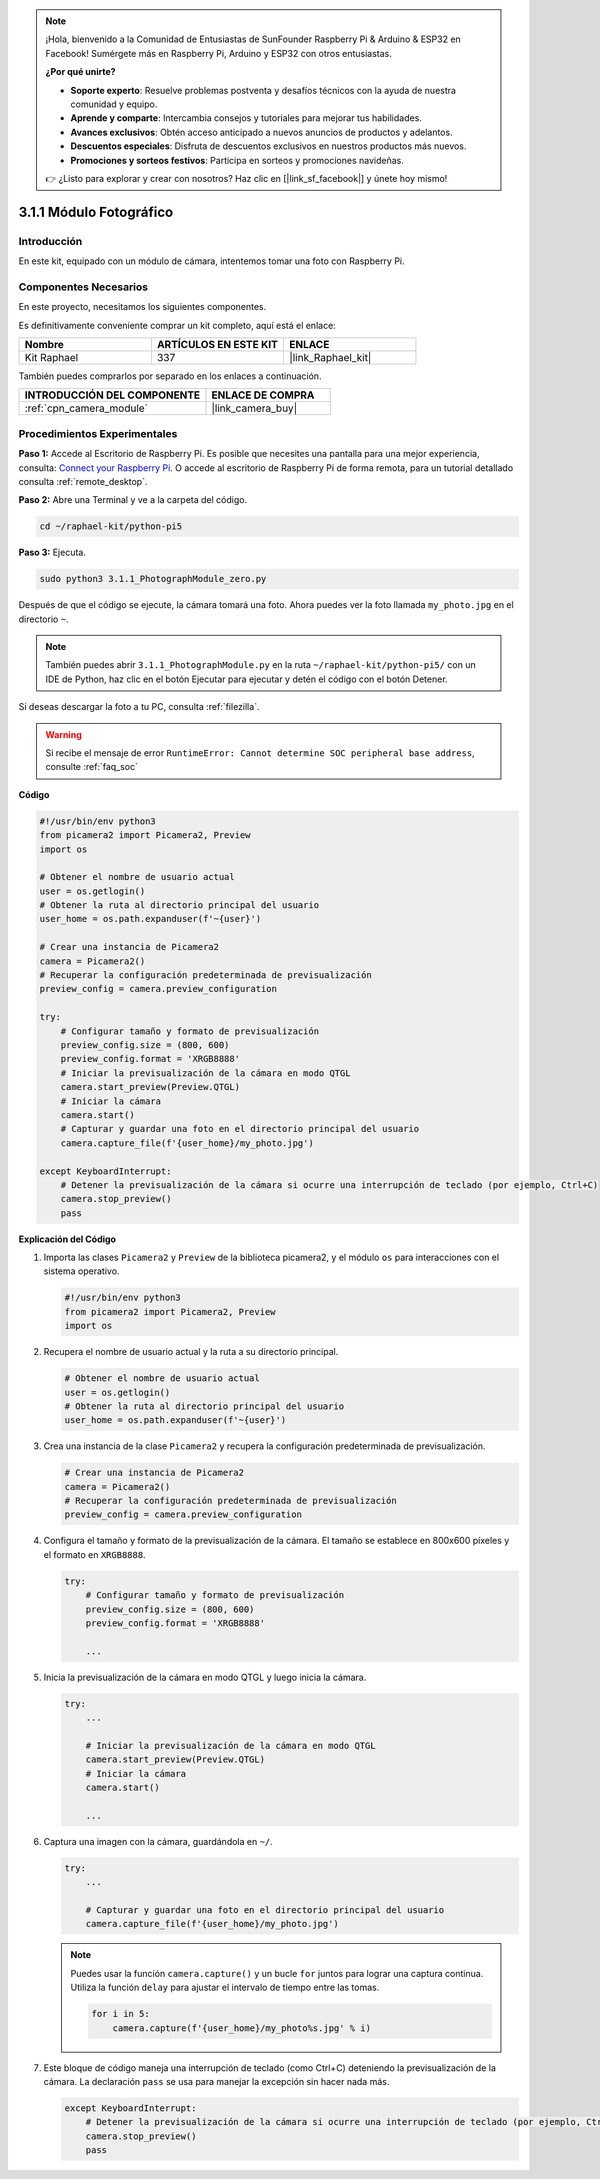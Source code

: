 .. note::

    ¡Hola, bienvenido a la Comunidad de Entusiastas de SunFounder Raspberry Pi & Arduino & ESP32 en Facebook! Sumérgete más en Raspberry Pi, Arduino y ESP32 con otros entusiastas.

    **¿Por qué unirte?**

    - **Soporte experto**: Resuelve problemas postventa y desafíos técnicos con la ayuda de nuestra comunidad y equipo.
    - **Aprende y comparte**: Intercambia consejos y tutoriales para mejorar tus habilidades.
    - **Avances exclusivos**: Obtén acceso anticipado a nuevos anuncios de productos y adelantos.
    - **Descuentos especiales**: Disfruta de descuentos exclusivos en nuestros productos más nuevos.
    - **Promociones y sorteos festivos**: Participa en sorteos y promociones navideñas.

    👉 ¿Listo para explorar y crear con nosotros? Haz clic en [|link_sf_facebook|] y únete hoy mismo!

.. _3.1.1_py_pi5:

3.1.1 Módulo Fotográfico
=============================

Introducción
--------------------

En este kit, equipado con un módulo de cámara, intentemos tomar una foto con Raspberry Pi.

Componentes Necesarios
-------------------------------

En este proyecto, necesitamos los siguientes componentes.

.. image:: ../python_pi5/img/3.3.1_photograph_list.png
  :width: 800

Es definitivamente conveniente comprar un kit completo, aquí está el enlace:

.. list-table::
    :widths: 20 20 20
    :header-rows: 1

    *   - Nombre	
        - ARTÍCULOS EN ESTE KIT
        - ENLACE
    *   - Kit Raphael
        - 337
        - |link_Raphael_kit|

También puedes comprarlos por separado en los enlaces a continuación.

.. list-table::
    :widths: 30 20
    :header-rows: 1

    *   - INTRODUCCIÓN DEL COMPONENTE
        - ENLACE DE COMPRA

    *   - :ref:`cpn_camera_module`
        - |link_camera_buy|

Procedimientos Experimentales
-------------------------------------

**Paso 1:** Accede al Escritorio de Raspberry Pi. Es posible que necesites una pantalla para una mejor experiencia, consulta: `Connect your Raspberry Pi <https://projects.raspberrypi.org/en/projects/raspberry-pi-setting-up/3>`_. O accede al escritorio de Raspberry Pi de forma remota, para un tutorial detallado consulta :ref:`remote_desktop`.

**Paso 2:** Abre una Terminal y ve a la carpeta del código.

.. code-block::

    cd ~/raphael-kit/python-pi5

**Paso 3:** Ejecuta.

.. code-block::

    sudo python3 3.1.1_PhotographModule_zero.py

Después de que el código se ejecute, la cámara tomará una foto. Ahora puedes ver la foto llamada ``my_photo.jpg`` en el directorio ``~``.

.. note::

    También puedes abrir ``3.1.1_PhotographModule.py`` en la ruta ``~/raphael-kit/python-pi5/`` con un IDE de Python, haz clic en el botón Ejecutar para ejecutar y detén el código con el botón Detener.

Si deseas descargar la foto a tu PC, consulta :ref:`filezilla`.

.. warning::

    Si recibe el mensaje de error ``RuntimeError: Cannot determine SOC peripheral base address``, consulte :ref:`faq_soc`

**Código**

.. code-block:: python

   #!/usr/bin/env python3    
   from picamera2 import Picamera2, Preview
   import os

   # Obtener el nombre de usuario actual
   user = os.getlogin()
   # Obtener la ruta al directorio principal del usuario
   user_home = os.path.expanduser(f'~{user}')

   # Crear una instancia de Picamera2
   camera = Picamera2()
   # Recuperar la configuración predeterminada de previsualización
   preview_config = camera.preview_configuration

   try:
       # Configurar tamaño y formato de previsualización
       preview_config.size = (800, 600)
       preview_config.format = 'XRGB8888'  
       # Iniciar la previsualización de la cámara en modo QTGL
       camera.start_preview(Preview.QTGL)
       # Iniciar la cámara
       camera.start()
       # Capturar y guardar una foto en el directorio principal del usuario
       camera.capture_file(f'{user_home}/my_photo.jpg')

   except KeyboardInterrupt:
       # Detener la previsualización de la cámara si ocurre una interrupción de teclado (por ejemplo, Ctrl+C)
       camera.stop_preview()
       pass


**Explicación del Código**

#. Importa las clases ``Picamera2`` y ``Preview`` de la biblioteca picamera2, y el módulo ``os`` para interacciones con el sistema operativo.

   .. code-block:: python

       #!/usr/bin/env python3    
       from picamera2 import Picamera2, Preview
       import os

#. Recupera el nombre de usuario actual y la ruta a su directorio principal.

   .. code-block:: python

       # Obtener el nombre de usuario actual
       user = os.getlogin()
       # Obtener la ruta al directorio principal del usuario
       user_home = os.path.expanduser(f'~{user}')

#. Crea una instancia de la clase ``Picamera2`` y recupera la configuración predeterminada de previsualización.

   .. code-block:: python

       # Crear una instancia de Picamera2
       camera = Picamera2()
       # Recuperar la configuración predeterminada de previsualización
       preview_config = camera.preview_configuration

#. Configura el tamaño y formato de la previsualización de la cámara. El tamaño se establece en 800x600 píxeles y el formato en ``XRGB8888``.

   .. code-block:: python

       try:
           # Configurar tamaño y formato de previsualización
           preview_config.size = (800, 600)
           preview_config.format = 'XRGB8888'

           ...

#. Inicia la previsualización de la cámara en modo QTGL y luego inicia la cámara.

   .. code-block:: python

       try:
           ...
           
           # Iniciar la previsualización de la cámara en modo QTGL
           camera.start_preview(Preview.QTGL)
           # Iniciar la cámara
           camera.start()

           ...

#. Captura una imagen con la cámara, guardándola en ``~/``.

   .. code-block:: python

       try:
           ...           
           
           # Capturar y guardar una foto en el directorio principal del usuario
           camera.capture_file(f'{user_home}/my_photo.jpg')

   .. note::
       Puedes usar la función ``camera.capture()`` y un bucle ``for`` juntos para lograr una captura continua. Utiliza la función ``delay`` para ajustar el intervalo de tiempo entre las tomas.

       .. code-block:: python

           for i in 5:
               camera.capture(f'{user_home}/my_photo%s.jpg' % i)

#. Este bloque de código maneja una interrupción de teclado (como Ctrl+C) deteniendo la previsualización de la cámara. La declaración ``pass`` se usa para manejar la excepción sin hacer nada más.

   .. code-block:: python

       except KeyboardInterrupt:
           # Detener la previsualización de la cámara si ocurre una interrupción de teclado (por ejemplo, Ctrl+C)
           camera.stop_preview()
           pass



